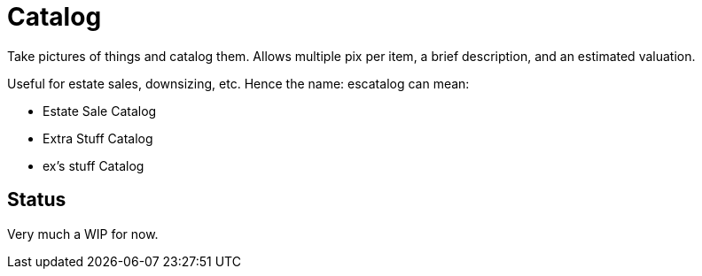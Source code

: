 = Catalog

Take pictures of things and catalog them.
Allows multiple pix per item, a brief description,
and an estimated valuation.

Useful for estate sales, downsizing, etc.
Hence the name: escatalog can mean:

* Estate Sale Catalog
* Extra Stuff Catalog
* ex's stuff Catalog

== Status

Very much a WIP for now.

